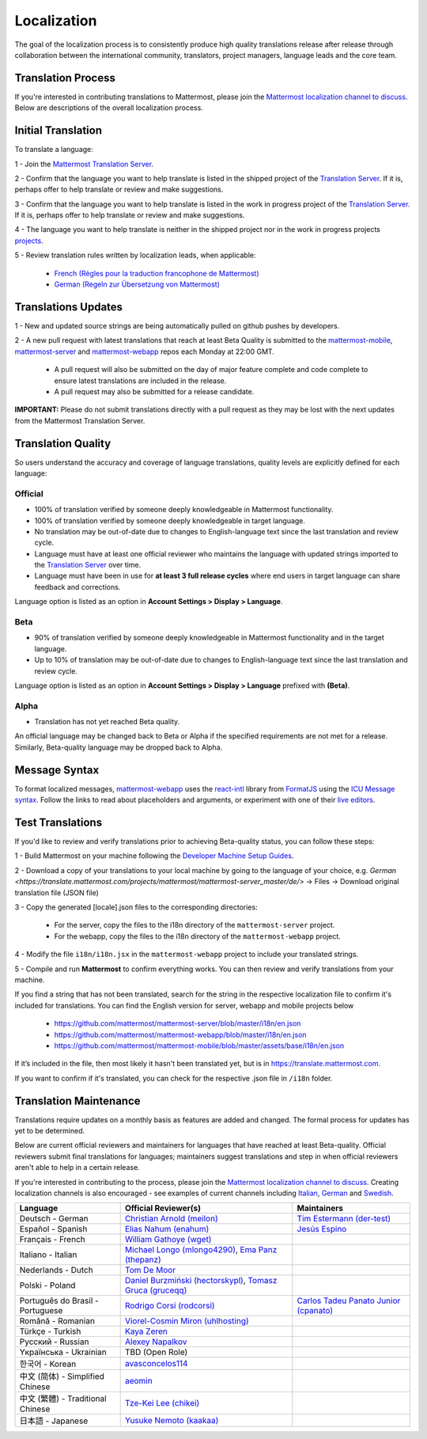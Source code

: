 Localization
============

The goal of the localization process is to consistently produce high quality translations release after release through collaboration between the international community, translators, project managers, language leads and the core team.

Translation Process
-------------------

If you're interested in contributing translations to Mattermost, please join the `Mattermost localization channel to discuss <https://community.mattermost.com/core/channels/localization>`__. Below are descriptions of the overall localization process.

Initial Translation
-------------------

To translate a language:

1 - Join the `Mattermost Translation Server <http://translate.mattermost.com>`__.

2 - Confirm that the language you want to help translate is listed in the shipped project of the `Translation Server <https://translate.mattermost.com/projects/mattermost/mattermost-server_master/>`__.
If it is, perhaps offer to help translate or review and make suggestions.

3 - Confirm that the language you want to help translate is listed in the work in progress project of the `Translation Server <https://translate.mattermost.com/projects/i18n-wip/mattermost-server-wip/>`__.
If it is, perhaps offer to help translate or review and make suggestions.

4 - The language you want to help translate is neither in the shipped project nor in the work in progress projects `projects <https://translate.mattermost.com/projects/>`__.

5 - Review translation rules written by localization leads, when applicable:

    - `French (Règles pour la traduction francophone de Mattermost) <https://github.com/wget/mattermost-localization-french-translation-rules>`__
    - `German (Regeln zur Übersetzung von Mattermost) <https://gist.github.com/meilon/1317a9425988b3ab296c894a72270787>`__

Translations Updates
--------------------

1 - New and updated source strings are being automatically pulled on github pushes by developers.

2 - A new pull request with latest translations that reach at least Beta Quality is submitted to the `mattermost-mobile <https://github.com/mattermost/mattermost-mobile>`__, `mattermost-server <https://github.com/mattermost/mattermost-server>`__ and `mattermost-webapp <https://github.com/mattermost/mattermost-webapp>`__ repos each Monday at 22:00 GMT.

    - A pull request will also be submitted on the day of major feature complete and code complete to ensure latest translations are included in the release.
    - A pull request may also be submitted for a release candidate.

**IMPORTANT:** Please do not submit translations directly with a pull request as they may be lost with the next updates from the Mattermost Translation Server.

Translation Quality
-------------------

So users understand the accuracy and coverage of language translations, quality levels are explicitly defined for each language:

Official
~~~~~~~~

- 100% of translation verified by someone deeply knowledgeable in Mattermost functionality.
- 100% of translation verified by someone deeply knowledgeable in target language.
- No translation may be out-of-date due to changes to English-language text since the last translation and review cycle.
- Language must have at least one official reviewer who maintains the language with updated strings imported to the `Translation Server <http://translate.mattermost.com>`__ over time.
- Language must have been in use for **at least 3 full release cycles** where end users in target language can share feedback and corrections.

Language option is listed as an option in **Account Settings > Display > Language**.


Beta
~~~~

- 90% of translation verified by someone deeply knowledgeable in Mattermost functionality and in the target language.
- Up to 10% of translation may be out-of-date due to changes to English-language text since the last translation and review cycle.

Language option is listed as an option in **Account Settings > Display > Language** prefixed with **(Beta)**.

Alpha
~~~~~

- Translation has not yet reached Beta quality.

An official language may be changed back to Beta or Alpha if the specified requirements are not met for a release. Similarly, Beta-quality language may be dropped back to Alpha.

Message Syntax 
-----------------

To format localized messages, `mattermost-webapp <https://github.com/mattermost/mattermost-webapp>`_ uses the `react-intl <https://formatjs.io/docs/react-intl>`_ library from `FormatJS <https://formatjs.io/>`_ using the `ICU Message syntax <https://formatjs.io/docs/icu-syntax>`_. Follow the links to read about placeholders and arguments, or experiment with one of their `live editors <https://formatjs.io/docs/intl-messageformat>`_.


Test Translations
-----------------

If you'd like to review and verify translations prior to achieving Beta-quality status, you can follow these steps:

1 - Build Mattermost on your machine following the `Developer Machine Setup Guides <https://docs.mattermost.com/developer/dev-setup.html>`__.

2 - Download a copy of your translations to your local machine by going to the language of your choice, e.g. `German <https://translate.mattermost.com/projects/mattermost/mattermost-server_master/de/>` -> Files -> Download original translation file (JSON file)

3 - Copy the generated [locale].json files to the corresponding directories:

    - For the server, copy the files to the i18n directory of the ``mattermost-server`` project.
    - For the webapp, copy the files to the i18n directory of the ``mattermost-webapp`` project.

4 - Modify the file ``i18n/i18n.jsx`` in the ``mattermost-webapp`` project to include your translated strings.

5 - Compile and run **Mattermost** to confirm everything works. You can then review and verify translations from your machine.

If you find a string that has not been translated, search for the string in the respective localization file to confirm it's included for translations. You can find the English version for server, webapp and mobile projects below

  - https://github.com/mattermost/mattermost-server/blob/master/i18n/en.json
  - https://github.com/mattermost/mattermost-webapp/blob/master/i18n/en.json
  - https://github.com/mattermost/mattermost-mobile/blob/master/assets/base/i18n/en.json

If it’s included in the file, then most likely it hasn't been translated yet, but is in https://translate.mattermost.com.

If you want to confirm if it's translated, you can check for the respective .json file in ``/i18n`` folder. 

Translation Maintenance
-----------------------

Translations require updates on a monthly basis as features are added and changed. The formal process for updates has yet to be determined.

Below are current official reviewers and maintainers for languages that have reached at least Beta-quality. Official reviewers submit final translations for languages; maintainers suggest translations and step in when official reviewers aren't able to help in a certain release.

If you're interested in contributing to the process, please join the `Mattermost localization channel to discuss <https://community.mattermost.com/core/channels/localization>`__. Creating localization channels is also encouraged - see examples of current channels including `Italian <https://community.mattermost.com/core/channels/i18n-italian>`__, `German <https://community.mattermost.com/core/channels/i18n-german>`__ and `Swedish <https://community.mattermost.com/core/channels/i18n-swedish>`__.

.. csv-table::
    :header: "Language", "Official Reviewer(s)", "Maintainers"

    "Deutsch - German", "`Christian Arnold (meilon) <https://github.com/meilon>`_", "`Tim Estermann (der-test) <https://github.com/der-test>`__"
    "Español - Spanish", "`Elias Nahum (enahum) <https://github.com/enahum>`__", "`Jesús Espino <http://github.com/jespino>`_"
    "Français - French", "`William Gathoye (wget) <https://github.com/wget>`__", ""
    "Italiano - Italian", "`Michael Longo (mlongo4290) <https://github.com/mlongo4290>`__, `Ema Panz (thepanz) <https://github.com/thepanz>`__", ""
    "Nederlands - Dutch", "`Tom De Moor <https://github.com/ctlaltdieliet>`_", ""
    "Polski - Poland", "`Daniel Burzmiński (hectorskypl) <https://github.com/hectorskypl>`__, `Tomasz Gruca (gruceqq) <https://translate.mattermost.com/user/gruceqq/>`__",
    "Português do Brasil - Portuguese", "`Rodrigo Corsi (rodcorsi) <https://github.com/rodcorsi>`__", "`Carlos Tadeu Panato Junior (cpanato) <https://github.com/cpanato>`_"
    "Română - Romanian", "`Viorel-Cosmin Miron (uhlhosting) <https://github.com/uhlhosting>`__", ""
    "Türkçe - Turkish", "`Kaya Zeren <https://twitter.com/kaya_zeren>`__", ""
    "Pусский - Russian", "`Alexey Napalkov <https://github.com/flynbit>`_", ""
    "Yкраїнська - Ukrainian", "TBD (Open Role)", ""
    "한국어 - Korean", "`avasconcelos114 <https://translate.mattermost.com/user/avasconcelos114/>`__", ""
    "中文 (简体) - Simplified Chinese", "`aeomin <http://translate.mattermost.com/user/aeomin/>`__", ""
    "中文 (繁體) - Traditional Chinese", "`Tze-Kei Lee (chikei) <https://github.com/chikei>`__", ""
    "日本語 - Japanese", "`Yusuke Nemoto (kaakaa) <https://github.com/kaakaa>`__", ""
